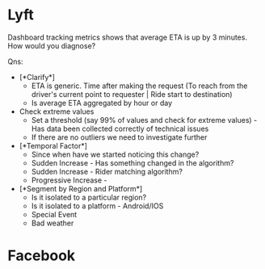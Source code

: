 
* Lyft

  Dashboard tracking metrics shows that average ETA is up by 3 minutes. How would you diagnose?

  Qns:
  - [*Clarify*]
    + ETA is generic. Time after making the request
     (To reach from the driver's current point to requester | Ride start to destination)
    + Is average ETA aggregated by hour or day

  - Check extreme values
    + Set a threshold (say 99% of values and check for extreme values) - Has data been collected
      correctly of technical issues
    + If there are no outliers we need to investigate further

  
  - [*Temporal Factor*]
    + Since when have we started noticing this change?
    + Sudden Increase - Has something changed in the algorithm?
    + Sudden Increase - Rider matching algorithm?
    + Progressive Increase -  
    
  - [*Segment by Region and Platform*]
    + Is it isolated to a particular region?
    + Is it isolated to a platform - Android/IOS
    + Special Event
    + Bad weather
    
  
* Facebook

  
